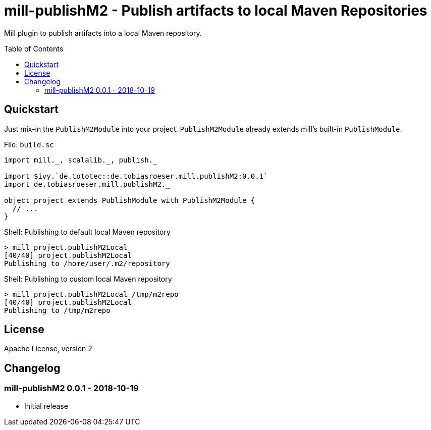 = mill-publishM2 - Publish artifacts to local Maven Repositories
:mill-publishM2-version: 0.0.1
:toc:
:toc-placement: preamble


Mill plugin to publish artifacts into a local Maven repository.

== Quickstart

Just mix-in the `PublishM2Module` into your project. `PublishM2Module` already extends mill's built-in `PublishModule`.

.File: `build.sc`
[source,scala,subs="verbatim,attributes"]
----
import mill._, scalalib._, publish._

import $ivy.`de.tototec::de.tobiasroeser.mill.publishM2:{mill-publishM2-version}`
import de.tobiasroeser.mill.publishM2._

object project extends PublishModule with PublishM2Module {
  // ...
}
----

.Shell: Publishing to default local Maven repository
----
> mill project.publishM2Local
[40/40] project.publishM2Local
Publishing to /home/user/.m2/repository
----

.Shell: Publishing to custom local Maven repository
----
> mill project.publishM2Local /tmp/m2repo
[40/40] project.publishM2Local
Publishing to /tmp/m2repo
----

== License

Apache License, version 2

== Changelog

=== mill-publishM2 0.0.1 - 2018-10-19

* Initial release
